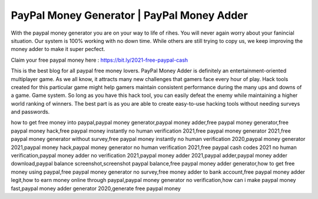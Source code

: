 PayPal Money Generator | PayPal Money Adder
=======================================

With the paypal money generator you are on your way to life of rihes. You will never again worry about your fanincial situation. Our system is 100% working with no down time. While others are still trying to copy us, we keep improving the money adder to make it super pecfect.

Claim your free paypal money here : https://bit.ly/2021-free-paypal-cash

This is the best blog for all paypal free money lovers.
PayPal Money Adder is definitely an entertainment-oriented multiplayer game. As we all know, it attracts many new challenges that gamers face every hour of play. Hack tools created for this particular game might help gamers maintain consistent performance during the many ups and downs of a game. Game system. So long as you have this hack tool, you can easily defeat the enemy while maintaining a higher world ranking of winners. The best part is as you are able to create easy-to-use hacking tools without needing surveys and passwords.

how to get free money into paypal,paypal money generator,paypal money adder,free paypal money generator,free paypal money hack,free paypal money instantly no human verification 2021,free paypal money generator 2021,free paypal money generator without survey,free paypal money instantly no human verification 2020,paypal money generator 2021,paypal money hack,paypal money generator no human verification 2021,free paypal cash codes 2021 no human verification,paypal money adder no verification 2021,paypal money adder 2021,paypal adder,paypal money adder download,paypal balance screenshot,screenshot paypal balance,free paypal money adder generator,how to get free money using paypal,free paypal money generator no survey,free money adder to bank account,free paypal money adder legit,how to earn money online through paypal,paypal money generator no verification,how can i make paypal money fast,paypal money adder generator 2020,generate free paypal money
